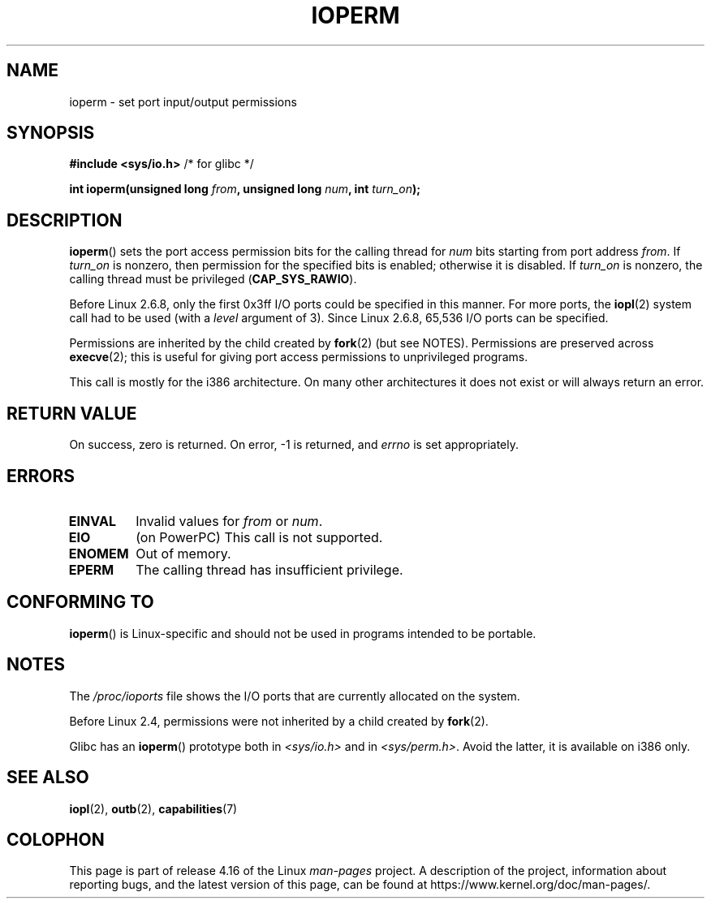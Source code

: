.\" Copyright (c) 1993 Michael Haardt
.\" (michael@moria.de)
.\" Fri Apr  2 11:32:09 MET DST 1993
.\"
.\" %%%LICENSE_START(GPLv2+_DOC_FULL)
.\" This is free documentation; you can redistribute it and/or
.\" modify it under the terms of the GNU General Public License as
.\" published by the Free Software Foundation; either version 2 of
.\" the License, or (at your option) any later version.
.\"
.\" The GNU General Public License's references to "object code"
.\" and "executables" are to be interpreted as the output of any
.\" document formatting or typesetting system, including
.\" intermediate and printed output.
.\"
.\" This manual is distributed in the hope that it will be useful,
.\" but WITHOUT ANY WARRANTY; without even the implied warranty of
.\" MERCHANTABILITY or FITNESS FOR A PARTICULAR PURPOSE.  See the
.\" GNU General Public License for more details.
.\"
.\" You should have received a copy of the GNU General Public
.\" License along with this manual; if not, see
.\" <http://www.gnu.org/licenses/>.
.\" %%%LICENSE_END
.\"
.\" Modified Sat Jul 24 15:12:05 1993 by Rik Faith <faith@cs.unc.edu>
.\" Modified Tue Aug  1 16:27    1995 by Jochen Karrer
.\"                              <cip307@cip.physik.uni-wuerzburg.de>
.\" Modified Tue Oct 22 08:11:14 EDT 1996 by Eric S. Raymond <esr@thyrsus.com>
.\" Modified Mon Feb 15 17:28:41 CET 1999 by Andries E. Brouwer <aeb@cwi.nl>
.\" Modified, 27 May 2004, Michael Kerrisk <mtk.manpages@gmail.com>
.\"     Added notes on capability requirements
.\"
.TH IOPERM 2 2017-09-15 "Linux" "Linux Programmer's Manual"
.SH NAME
ioperm \- set port input/output permissions
.SH SYNOPSIS
.B #include <sys/io.h>
/* for glibc */
.PP
.BI "int ioperm(unsigned long " from ", unsigned long " num ", int " turn_on );
.SH DESCRIPTION
.BR ioperm ()
sets the port access permission bits for the calling thread for
.I num
bits starting from port address
.IR from .
If
.I turn_on
is nonzero, then permission for the specified bits is enabled;
otherwise it is disabled.
If
.I turn_on
is nonzero, the calling thread must be privileged
.RB ( CAP_SYS_RAWIO ).
.PP
Before Linux 2.6.8,
only the first 0x3ff I/O ports could be specified in this manner.
For more ports, the
.BR iopl (2)
system call had to be used (with a
.I level
argument of 3).
Since Linux 2.6.8, 65,536 I/O ports can be specified.
.PP
Permissions are inherited by the child created by
.BR fork (2)
(but see NOTES).
Permissions are preserved across
.BR execve (2);
this is useful for giving port access permissions to unprivileged
programs.
.PP
This call is mostly for the i386 architecture.
On many other architectures it does not exist or will always
return an error.
.SH RETURN VALUE
On success, zero is returned.
On error, \-1 is returned, and
.I errno
is set appropriately.
.SH ERRORS
.TP
.B EINVAL
Invalid values for
.I from
or
.IR num .
.TP
.B EIO
(on PowerPC) This call is not supported.
.TP
.B ENOMEM
.\" Could not allocate I/O bitmap.
Out of memory.
.TP
.B EPERM
The calling thread has insufficient privilege.
.SH CONFORMING TO
.BR ioperm ()
is Linux-specific and should not be used in programs
intended to be portable.
.SH NOTES
The
.I /proc/ioports
file shows the I/O ports that are currently allocated on the system.
.PP
Before Linux 2.4,
permissions were not inherited by a child created by
.BR fork (2).
.PP
Glibc has an
.BR ioperm ()
prototype both in
.I <sys/io.h>
and in
.IR <sys/perm.h> .
Avoid the latter, it is available on i386 only.
.SH SEE ALSO
.BR iopl (2),
.BR outb (2),
.BR capabilities (7)
.SH COLOPHON
This page is part of release 4.16 of the Linux
.I man-pages
project.
A description of the project,
information about reporting bugs,
and the latest version of this page,
can be found at
\%https://www.kernel.org/doc/man\-pages/.
